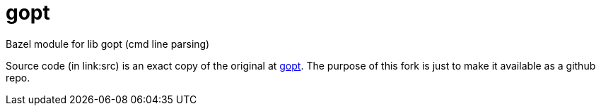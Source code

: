 = gopt
Bazel module for lib gopt (cmd line parsing)

Source code (in link:src) is an exact copy of the original at
link:https://www.purposeful.co.uk/gopt/[gopt]. The purpose of this
fork is just to make it available as a github repo.



